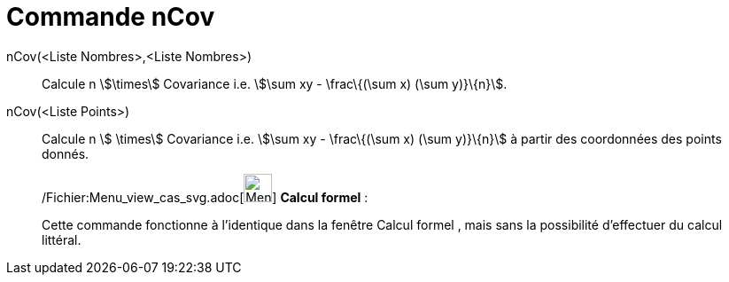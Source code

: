 = Commande nCov
:page-en: commands/Sxy_Command
ifdef::env-github[:imagesdir: /fr/modules/ROOT/assets/images]

nCov(<Liste Nombres>,<Liste Nombres>)::
  Calcule n stem:[\times] Covariance i.e. stem:[\sum xy - \frac\{(\sum x) (\sum y)}\{n}].

nCov(<Liste Points>)::
  Calcule n stem:[ \times] Covariance i.e. stem:[\sum xy - \frac\{(\sum x) (\sum y)}\{n}] à partir des coordonnées des
  points donnés.

____________________________________________________________

/Fichier:Menu_view_cas_svg.adoc[image:32px-Menu_view_cas.svg.png[Menu view cas.svg,width=32,height=32]] *Calcul
formel* :

Cette commande fonctionne à l'identique dans la fenêtre Calcul formel , mais sans la possibilité d'effectuer du calcul
littéral.
